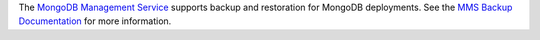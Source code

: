 The `MongoDB Management Service
<https://mms.10gen.com/?pk_campaign=MongoDB-Org&pk_kwd=Backup-Docs>`_
supports backup and restoration for MongoDB deployments. See the `MMS
Backup Documentation <https://mms.mongodb.com/help/backup/>`_ for more
information.
